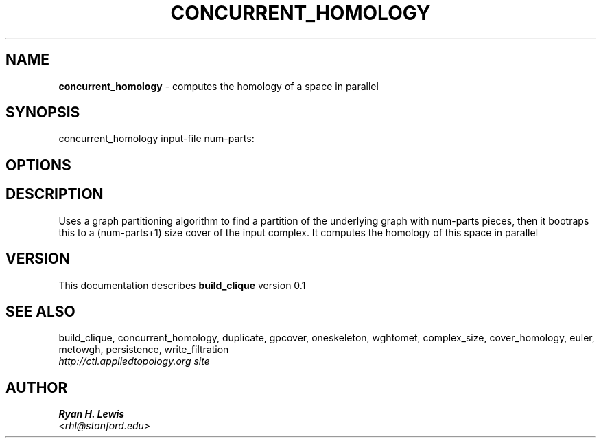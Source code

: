 .TH CONCURRENT_HOMOLOGY 1 "v\ 0.1" "Sun, April 27, 2014" "DARWIN\ \-\ MAC\ OS\ X"
.SH NAME
.B concurrent_homology
\- computes the homology of a space in parallel
.SH SYNOPSIS
concurrent_homology input-file num-parts:
.br
.SH OPTIONS
.SH DESCRIPTION
Uses a graph partitioning algorithm to find a partition of the underlying graph with num-parts
pieces, then it bootraps this to a (num-parts+1) size cover of the input complex. It computes
the homology of this space in parallel
.br
.SH VERSION
This documentation describes
.B build_clique
version 0.1
.SH "SEE ALSO"
build_clique, concurrent_homology, duplicate, gpcover, oneskeleton, wghtomet, complex_size,  cover_homology, euler, metowgh, persistence, write_filtration
.br
.I http://ctl.appliedtopology.org site
.SH AUTHOR
.br
.B Ryan H. Lewis
.br
.I \<rhl@stanford.edu\>
